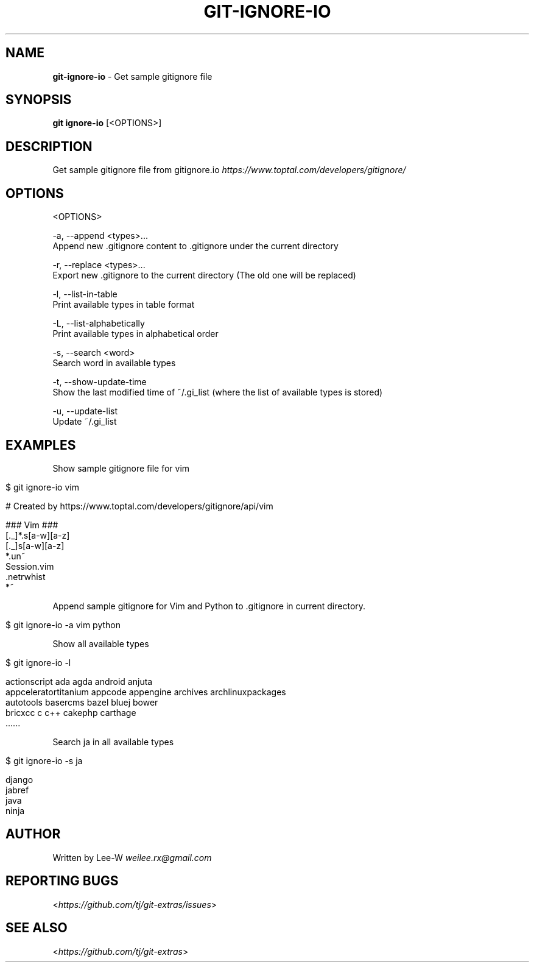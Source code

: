 .\" generated with Ronn/v0.7.3
.\" http://github.com/rtomayko/ronn/tree/0.7.3
.
.TH "GIT\-IGNORE\-IO" "1" "January 2023" "" "Git Extras"
.
.SH "NAME"
\fBgit\-ignore\-io\fR \- Get sample gitignore file
.
.SH "SYNOPSIS"
\fBgit ignore\-io\fR [<OPTIONS>]
.
.SH "DESCRIPTION"
Get sample gitignore file from gitignore\.io \fIhttps://www\.toptal\.com/developers/gitignore/\fR
.
.SH "OPTIONS"
<OPTIONS>
.
.P
\-a, \-\-append <types>\.\.\.
.
.br
Append new \.gitignore content to \.gitignore under the current directory
.
.P
\-r, \-\-replace <types>\.\.\.
.
.br
Export new \.gitignore to the current directory (The old one will be replaced)
.
.P
\-l, \-\-list\-in\-table
.
.br
Print available types in table format
.
.P
\-L, \-\-list\-alphabetically
.
.br
Print available types in alphabetical order
.
.P
\-s, \-\-search <word>
.
.br
Search word in available types
.
.P
\-t, \-\-show\-update\-time
.
.br
Show the last modified time of ~/\.gi_list (where the list of available types is stored)
.
.P
\-u, \-\-update\-list
.
.br
Update ~/\.gi_list
.
.SH "EXAMPLES"
Show sample gitignore file for vim
.
.IP "" 4
.
.nf

$ git ignore\-io vim

    # Created by https://www\.toptal\.com/developers/gitignore/api/vim

    ### Vim ###
    [\._]*\.s[a\-w][a\-z]
    [\._]s[a\-w][a\-z]
    *\.un~
    Session\.vim
    \.netrwhist
    *~
.
.fi
.
.IP "" 0
.
.P
Append sample gitignore for Vim and Python to \.gitignore in current directory\.
.
.IP "" 4
.
.nf

$ git ignore\-io \-a vim python
.
.fi
.
.IP "" 0
.
.P
Show all available types
.
.IP "" 4
.
.nf

$ git ignore\-io \-l

    actionscript             ada                      agda                     android                  anjuta
    appceleratortitanium     appcode                  appengine                archives                 archlinuxpackages
    autotools                basercms                 bazel                    bluej                    bower
    bricxcc                  c                        c++                      cakephp                  carthage
    \.\.\.\.\.\.
.
.fi
.
.IP "" 0
.
.P
Search ja in all available types
.
.IP "" 4
.
.nf

$ git ignore\-io \-s ja

    django
    jabref
    java
    ninja
.
.fi
.
.IP "" 0
.
.SH "AUTHOR"
Written by Lee\-W \fIweilee\.rx@gmail\.com\fR
.
.SH "REPORTING BUGS"
<\fIhttps://github\.com/tj/git\-extras/issues\fR>
.
.SH "SEE ALSO"
<\fIhttps://github\.com/tj/git\-extras\fR>

